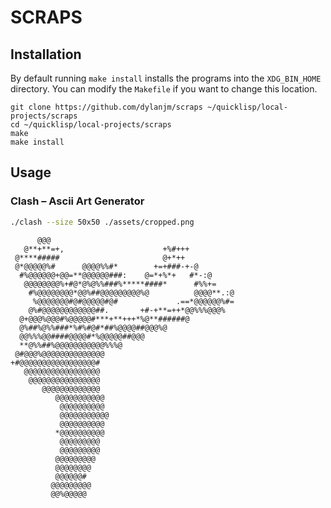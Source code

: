 * SCRAPS
** Installation

By default running =make install= installs the programs into the =XDG_BIN_HOME= directory. You can modify the =Makefile= if you want to change this location.

#+begin_example
git clone https://github.com/dylanjm/scraps ~/quicklisp/local-projects/scraps
cd ~/quicklisp/local-projects/scraps
make
make install
#+end_example

** Usage

*** Clash -- Ascii Art Generator
#+begin_src sh
./clash --size 50x50 ./assets/cropped.png
#+end_src

#+begin_example
      @@@
   @**+**=+,                      +%#+++
 @****#####                       @+*++
 @*@@@@@%#      @@@@%%#*        +=+###-+-@
  #%@@@@@@+@@=**@@@@@@###:    @=*+%*+   #*-:@
   @@@@@@@@%+#@*@%@%%###%*****####*      #%%+=
    #%@@@@@@@@*@@%##@@@@@@@@@%@          @@@@**.:@
     %@@@@@@@#@#@@@@@#@#             .==*@@@@@@%#=
    @%#@@@@@@@@@@@@##.       +#-+**=++*@@%%%@@@%
  @+@@@%@@@#%@@@@@#***+**+++*%@**######@
  @%##%@%%###*%#%#@#*##%@@@@##@@@%@
  @@%%%@@####@@@@#*%@@@@@##@@@
  **@%%##%@@@@@@@@@@@%%%@
 @#@@@%@@@@@@@@@@@@@@
+#@@@@@@@@@@@@@@@@@#
   @@@@@@@@@@@@@@@@@
    @@@@@@@@@@@@@@@@
       @@@@@@@@@@@@@
          @@@@@@@@@@@
           @@@@@@@@@@
           @@@@@@@@@@@
           @@@@@@@@@@
          *@@@@@@@@@@
           @@@@@@@@@
           @@@@@@@@@
          @@@@@@@@@
          @@@@@@@@
          @@@@@@#
         @@@@@@@@@
         @@%@@@@@
#+end_example
